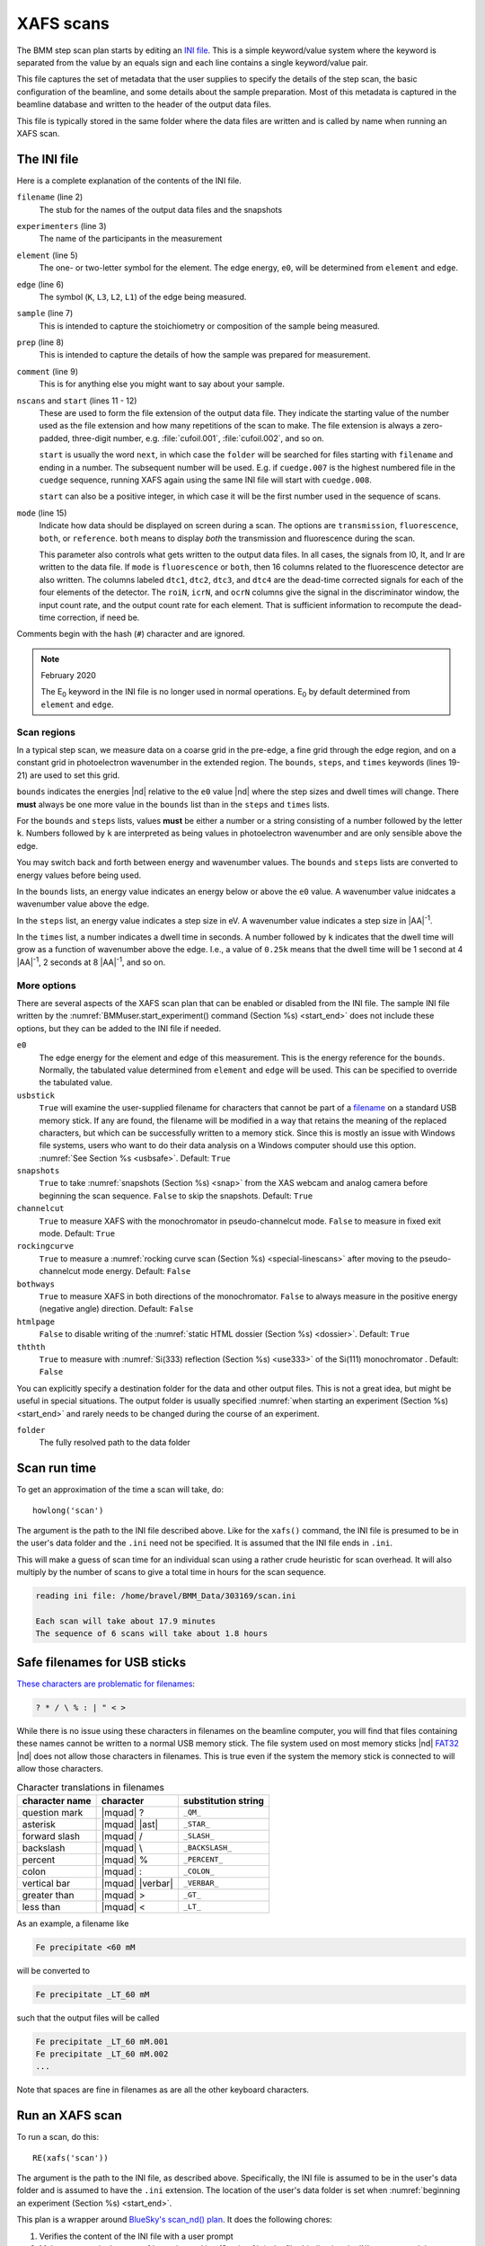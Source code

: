 ..
   This manual is copyright 2018 Bruce Ravel and released under
   The Creative Commons Attribution-ShareAlike License
   http://creativecommons.org/licenses/by-sa/3.0/

.. _xafs:

XAFS scans
==========

The BMM step scan plan starts by editing an `INI file
<https://en.wikipedia.org/wiki/INI_file>`_.  This is a simple
keyword/value system where the keyword is separated from the value by
an equals sign and each line contains a single keyword/value pair.

This file captures the set of metadata that the user supplies to
specify the details of the step scan, the basic configuration of the
beamline, and some details about the sample preparation.  Most of this
metadata is captured in the beamline database and written to the
header of the output data files.

This file is typically stored in the same folder where the data files
are written and is called by name when running an XAFS scan.


.. _ini:

The INI file
------------

.. sourcecode:: ini
   :linenos:

   [scan]
   filename      = cufoil
   experimenters = Betty Cooper, Veronica Lodge, Archibald Andrews

   element    = Cu
   edge       = K
   sample     = Cu metal
   prep       = standard foil
   comment    = Welcome to BMM

   nscans     = 3
   start      = next

   # mode is transmission, fluorescence, both, or reference
   mode = transmission

   ##  regions relative
   ##  to e0:         1      2      3      4
   bounds     = -200    -30     -10   15.5    15k
   steps      =      10     2.0    0.3    0.05k
   times      =      0.5    0.5    0.5    0.25k


Here is a complete explanation of the contents of the INI file.

``filename`` (line 2)
   The stub for the names of the output data files and the snapshots

``experimenters`` (line 3)
   The name of the participants in the measurement

``element`` (line 5)
   The one- or two-letter symbol for the element.  The edge energy,
   ``e0``, will be determined from ``element`` and ``edge``.

``edge`` (line 6)
   The symbol (``K``, ``L3``, ``L2``, ``L1``) of the edge being
   measured.

``sample`` (line 7)
   This is intended to capture the stoichiometry or composition of the
   sample being measured.

``prep`` (line 8)
   This is intended to capture the details of how the sample was
   prepared for measurement.

``comment`` (line 9)
   This is for anything else you might want to say about your sample.

``nscans`` and ``start`` (lines 11 - 12)
   These are used to form the file extension of the output data file.
   They indicate the starting value of the number used as the file
   extension and how many repetitions of the scan to make.  The file
   extension is always a zero-padded, three-digit number,
   e.g. :file:`cufoil.001`, :file:`cufoil.002`, and so on.

   ``start`` is usually the word ``next``, in which case the
   ``folder`` will be searched for files starting with ``filename``
   and ending in a number.  The subsequent number will be used.
   E.g. if ``cuedge.007`` is the highest numbered file in the
   ``cuedge`` sequence, running XAFS again using the same INI file
   will start with ``cuedge.008``.

   ``start`` can also be a positive integer, in which case it will be
   the first number used in the sequence of scans.

``mode`` (line 15)
   Indicate how data should be displayed on screen during a scan.  The
   options are ``transmission``, ``fluorescence``, ``both``, or
   ``reference``.  ``both`` means to display *both* the transmission
   and fluorescence during the scan.

   This parameter also controls what gets written to the output data
   files. In all cases, the signals from I0, It, and Ir are written to
   the data file.  If ``mode`` is ``fluorescence`` or ``both``, then
   16 columns related to the fluorescence detector are also
   written. The columns labeled ``dtc1``, ``dtc2``, ``dtc3``, and
   ``dtc4`` are the dead-time corrected signals for each of the four
   elements of the detector.  The ``roiN``, ``icrN``, and ``ocrN``
   columns give the signal in the discriminator window, the input
   count rate, and the output count rate for each element.  That is
   sufficient information to recompute the dead-time correction, if
   need be.

Comments begin with the hash (``#``) character and are ignored.

.. note:: February 2020

   The E\ :sub:`0` keyword in the INI file is no longer used in normal
   operations.  E\ :sub:`0` by default determined from ``element`` and
   ``edge``.


Scan regions
~~~~~~~~~~~~

In a typical step scan, we measure data on a coarse grid in the
pre-edge, a fine grid through the edge region, and on a constant grid
in photoelectron wavenumber in the extended region.  The ``bounds``,
``steps``, and ``times`` keywords (lines 19-21) are used to set this
grid.


``bounds`` indicates the energies |nd| relative to the ``e0`` value
|nd| where the step sizes and dwell times will change.  There **must**
always be one more value in the ``bounds`` list than in the ``steps``
and ``times`` lists.

For the ``bounds`` and ``steps`` lists, values **must** be either a
number or a string consisting of a number followed by the letter
``k``.  Numbers followed by ``k`` are interpreted as being values in
photoelectron wavenumber and are only sensible above the edge.

You may switch back and forth between energy and wavenumber values.
The ``bounds`` and ``steps`` lists are converted to energy values
before being used.

In the ``bounds`` lists, an energy value indicates an energy below or
above the ``e0`` value.  A wavenumber value inidcates a wavenumber
value above the edge.

In the ``steps`` list, an energy value indicates a step size in eV.  A
wavenumber value indicates a step size in |AA|:sup:`-1`.

In the ``times`` list, a number indicates a dwell time in seconds.  A
number followed by ``k`` indicates that the dwell time will grow as a
function of wavenumber above the edge.  I.e., a value of ``0.25k``
means that the dwell time will be 1 second at 4 |AA|:sup:`-1`, 2
seconds at 8 |AA|:sup:`-1`, and so on.


More options
~~~~~~~~~~~~

There are several aspects of the XAFS scan plan that can be enabled or
disabled from the INI file.  The sample INI file written by the
:numref:`BMMuser.start_experiment() command (Section %s) <start_end>`
does not include these options, but they can be added to the INI file
if needed.

``e0``
   The edge energy for the element and edge of this measurement.  This
   is the energy reference for the ``bounds``.  Normally, the
   tabulated value determined from ``element`` and ``edge`` will be
   used.  This can be specified to override the tabulated value.

``usbstick``
   ``True`` will examine the user-supplied filename for characters
   that cannot be part of a `filename
   <https://en.wikipedia.org/wiki/Filename#Reserved_characters_and_words>`_
   on a standard USB memory stick.  If any are found, the filename
   will be modified in a way that retains the meaning of the replaced
   characters, but which can be successfully written to a memory
   stick.  Since this is mostly an issue with Windows file systems,
   users who want to do  their data analysis on a Windows computer
   should use this option.  :numref:`See Section %s <usbsafe>`.
   Default: ``True``

``snapshots``
   ``True`` to take :numref:`snapshots (Section %s) <snap>` from the
   XAS webcam and analog camera before beginning the scan sequence.
   ``False`` to skip the snapshots.  Default: ``True``

``channelcut``
  ``True`` to measure XAFS with the monochromator in pseudo-channelcut
  mode.  ``False`` to measure in fixed exit mode.  Default: ``True``

``rockingcurve``
  ``True`` to measure a :numref:`rocking curve scan (Section %s)
  <special-linescans>` after moving to the pseudo-channelcut mode
  energy.  Default: ``False``

``bothways``
  ``True`` to measure XAFS in both directions of the monochromator.
  ``False`` to always measure in the positive energy (negative angle)
  direction.  Default: ``False``

``htmlpage`` 
  ``False`` to disable writing of the :numref:`static HTML dossier
  (Section %s) <dossier>`.  Default: ``True``

``ththth`` 
  ``True`` to measure with :numref:`Si(333) reflection (Section %s)
  <use333>` of the Si(111) monochromator .  Default: ``False``


You can explicitly specify a destination folder for the data and other
output files.  This is not a great idea, but might be useful in
special situations.  The output folder is usually specified
:numref:`when starting an experiment (Section %s) <start_end>` and
rarely needs to be changed during the course of an experiment.

``folder``
   The fully resolved path to the data folder



Scan run time
-------------

To get an approximation of the time a scan will take, do::

  howlong('scan')

The argument is the path to the INI file described above.  Like for
the ``xafs()`` command, the INI file is presumed to be in the user's
data folder and the ``.ini`` need not be specified.  It is assumed
that the INI file ends in ``.ini``.

This will make a guess of scan time for an individual scan using a
rather crude heuristic for scan overhead.  It will also multiply by
the number of scans to give a total time in hours for the scan
sequence.

.. code-block:: text

   reading ini file: /home/bravel/BMM_Data/303169/scan.ini

   Each scan will take about 17.9 minutes
   The sequence of 6 scans will take about 1.8 hours

.. todo:: Improve heuristic by doing statistics on scans.  Wait
   patiently for Andrew Welter's scan telemetry package.

.. _usbsafe:

Safe filenames for USB sticks
-----------------------------

`These characters are problematic for filenames
<https://en.wikipedia.org/wiki/Filename#Reserved_characters_and_words>`_:

.. code-block:: text

      ? * / \ % : | " < >

While there is no issue using these characters in filenames on the
beamline computer, you will find that files containing these names
cannot be written to a normal USB memory stick.  The file system used
on most memory sticks |nd| `FAT32
<https://en.wikipedia.org/wiki/USB_flash_drive#File_system>`_ |nd|
does not allow those characters in filenames.  This is true even if
the system the memory stick is connected to will allow those
characters.


.. table:: Character translations in filenames
   :name:  usb-characters

   ================   ==================   =======================
    character name     character            substitution string
   ================   ==================   =======================
    question mark      |mquad| ?            ``_QM_``		      
    asterisk           |mquad| |ast|        ``_STAR_``
    forward slash      |mquad| /            ``_SLASH_``		      
    backslash          |mquad| \\           ``_BACKSLASH_``		      
    percent            |mquad| %            ``_PERCENT_``		      
    colon              |mquad| :            ``_COLON_``		      
    vertical bar       |mquad| |verbar|     ``_VERBAR_``		      
    greater than       |mquad| >            ``_GT_``		      
    less than          |mquad| <            ``_LT_``		      
   ================   ==================   =======================


As an example, a filename like 

.. code-block:: text

   Fe precipitate <60 mM

will be converted to 

.. code-block:: text

   Fe precipitate _LT_60 mM

such that the output files will be called

.. code-block:: text

   Fe precipitate _LT_60 mM.001
   Fe precipitate _LT_60 mM.002
   ...

Note that spaces are fine in filenames as are all the other keyboard
characters.


.. _xafsscan:

Run an XAFS scan
----------------

To run a scan, do this::

  RE(xafs('scan'))

The argument is the path to the INI file, as described above.
Specifically, the INI file is assumed to be in the user's data folder
and is assumed to have the ``.ini`` extension.  The location of the
user's data folder is set when :numref:`beginning an experiment
(Section %s) <start_end>`.

This plan is a wrapper around `BlueSky's scan_nd() plan
<https://nsls-ii.github.io/bluesky/plans.html#multi-dimensional-scans>`_.
It does the following chores:

#. Verifies the content of the INI file with a user prompt

#. Makes an entry in the :numref:`experimental log (Section %s)
   <logfile>` indicating the INI contents and the current motor
   positions of all the important motors

#. Takes :numref:`snapshots (Section %s) <snap>` of the XAS webcam and
   the analog camera near the sample

#. Moves the monochromator to the center of the angular range of
   motion of the scan and enters pseudo-channel-cut mode

#. If using the Xspress3 to measure fluorescence with the Si-drift
   detector, an XRF spectrum will be recorded at that energy.

#. Generates a plotting subscription appropriate to the value of
   ``mode`` in the INI file

#. Enables a :numref:`set of suspenders (Section %s) <interrupt>`
   which will suspend the current XAFS scan in the event of a beam
   dump or a shutter closing (the suspenders are disabled at the end
   of the scan sequence)

#. Moves to the beginning of the scan range and begins taking scans
   using the ``scan_nd()`` plan and `cyclers
   <https://matplotlib.org/cycler/>`_ for energy values and dwell
   times constructed from the values of ``bounds``, ``steps``, and
   ``times`` read from the INI file

#. For each scan, notes the start and end times of the scan in the
   :numref:`experimental log (Section %s) <logfile>` along with the
   unique and transient IDs of the scan in the beamline database

#. After each scan, extracts the data table from the database and writes
   an ASCII file in the `XDI format
   <https://github.com/XraySpectroscopy/XAS-Data-Interchange>`_

#. After the full sequence of scans, write :numref:`a dossier (Section
   %s) <dossier>` containing a fairly complete record of the
   measurement |nd| including a crude first pass at the data reduction
   and processing |nd| made by the XAFS plan.

The plan also provides some tools to cleanup correctly (i.e. kill
certain motors, reset certain parameters) after a scan sequence ends
or is terminated.


Location of scan.ini file
~~~~~~~~~~~~~~~~~~~~~~~~~

When you launch an XAFS scan doing::

  RE(xafs('scan'))

This assumes that there is a file called ``scan.ini`` in the user's
data directory.  Note that you can drop the ``.ini`` |nd| the program
is smart enough to know that you want the ``.ini`` file by that name.
So that is completely equivalent to::

  RE(xafs('scan.ini'))

For instance, if the user's directory (``DATA``) is
``/home/bravel/BMM_Data/303303/``, then the scan plan will look for
the file ``/home/bravel/BMM_Data/303303/scan.ini``.  This is
equivalent to::

  RE(xafs(DATA + 'scan.ini'))

where ``+`` is the python string concatenation operator.

You can also explicitly state where your INI file is located, as in::

  RE(xafs('/home/bravel/BMM_Data/303303/scan.ini'))

In that case, the explicit location of the INI file will be used.

The ``DATA`` variable is set when the ``new_experiment()`` command is
run at the beginning of the experiment (:numref:`see Section %s
<start_end>`).  To know the value of the ``DATA`` variable, simply
type ``DATA`` at the command line and hit `Enter`.


.. _interrupt:

Interrupt an XAFS scan
~~~~~~~~~~~~~~~~~~~~~~

There are several scenarios where you may need to interrupt or halt an
XAFS scan.

Pause a scan and *resume*
  You can pause a scan at any time by
  hitting `Ctrl-c` twice.  This will return you to
  the command line, leaving the scan in a paused state.  To *resume*
  the scan, do::

    RE.resume()

  The scan will then continue from where it left off.

*Stop* a scan
  You can pause a scan at any time by hitting
  `Ctrl-c` twice.  This will return you to the
  command line, leaving the scan in a paused state.  To *end* the
  scan, do::

    RE.stop()

  The scan will then terminate, returning all motors and detectors to
  their resting state.

  This will also terminate a paused scan::

    RE.abort()

  The difference is that ``RE.stop()`` will tag the database entry of
  the current scan as ``success`` while ``RE.abort()`` will tag it as
  ``failed``.  In every other way, the two are equivalent |nd| each
  one will shut the scan down gracefully.

Pause a scan due to external events
  When the XAFS scan starts, it initiates a set of `suspenders
  <https://nsls-ii.github.io/bluesky/state-machine.html#automated-suspension>`_
  which respond to various external events, such as a shutter closing
  or the ring current dumping.  When one of these suspenders triggers,
  the scan will enter a paused state.  It will resume once the
  condition causing the suspension is resolved.  For example, when the
  closed shutter is re-opened or current is restored to the ring.  In
  general, a short bit of time is required to pass once the suspension
  condition is resolved before the scan resumes.  For instance,
  5 seconds are allowed to pass after a shutter is re-opened.

`Here is a summary of pausing, resuming, and stopping scans using
BlueSky
<https://nsls-ii.github.io/bluesky/state-machine.html#summary>`_.

Revisit an XAFS scan
--------------------

Grab a database entry and write it to an XDI file::

  db2xdi('/path/to/data/file', '<id>')

The first argument is the name of the output data file.  The second
argument is either the scan's unique ID |nd| something like
``f6619ed7-a8e5-41c2-a499-f793b0fcacec`` |nd| or the scan's transient
id number.  Both the unique and transient ids can be found in
:numref:`the dossier (Section %s) <dossier>`.

.. _macro:

Scan sequence macro
-------------------

A macro at BMM is a short bit of python code which sequentially moves
motors and initiates scans.  A common way of doing this is to make an
INI file for each sample that intend to measure.  The macro then moves
to each sample and runs the ``xafs()`` for each sample using the same
INI file.

.. sourcecode:: python
   :linenos:

   def sample_sequence():
      '''User-defined macro for running a sequence of motor motions and
      XAFS measurements'''
      (ok, text) = BMM_clear_to_start()
      if ok is False:
         print(error_msg('\n'+text) + bold_msg('Quitting macro....\n'))
         return(yield from null())
    
      BMMuser.macro_dryrun = False
      BMMuser.prompt = False
      BMM_log_info('Beginning sample macro')
      def main_plan():
          ### ---------------------------------------------------------------------------------------
          ### BOILERPLATE ABOVE THIS LINE -----------------------------------------------------------
          ##  EDIT BELOW THIS LINE
          #<--indentation matters!
    
          ## sample 1
          yield from slot(1)
          yield from xafs('sample1.ini')
          close_last_plot()                 # this command closes the plot on screen
    
          ## sample 2
          yield from slot(2)
          yield from xafs('sample2.ini')
          close_last_plot()

          ##  EDIT ABOVE THIS LINE
          ### BOILERPLATE BELOW THIS LINE -----------------------------------------------------------
          ### ---------------------------------------------------------------------------------------
      def cleanup_plan():
          yield from end_of_macro()
        
      yield from bluesky.preprocessors.finalize_wrapper(main_plan(), cleanup_plan())    
      yield from end_of_macro()
      BMM_log_info('Sample macro finished!')

The gray lines at lines 13-16 and 28-30 are comments indicating that
parts of the macro are intended for editing by the user while other
parts are boilerplate that make the macro work correctly.  In general,
you only want to edit the lines between those two comment blocks,
leaving the lines above and below untouched.

The calls to ``BMM_info()`` at lines 11 and 35 insert lines in the
:numref:`experiment log (Section %s) <log>` indicating the times that
the scan sequence begins and ends.

Setting the ``BMMuser.prompt`` parameter to ``False`` at line 9 skips
the step in the ``xafs()`` macro where the user is prompted to verify
that the scan is set up correctly.

This macro is for samples mounted on the sample wheel.  At lines 19
and 24, the wheel is rotated to the correct slot before launching the 
``xafs()`` command.

Alternately, you can use a single, master :file:`scan.ini` file that
covers all the metadata common to all the samples in a sequence.
Then, as part of the argument to the ``xafs()`` plan, specify those
metadata items specific to the sample. (This has proven to be the more
popular option among BMM users.)

.. sourcecode:: python
   :linenos:

   def sample_sequence():
      '''User-defined macro for running a sequence of motor motions and
      XAFS measurements'''
      (ok, text) = BMM_clear_to_start()
      if ok is False:
         print(error_msg('\n'+text) + bold_msg('Quitting macro....\n'))
         return(yield from null())
    
      BMMuser.macro_dryrun = False
      BMMuser.prompt = False
      BMM_log_info('Beginning sample macro')
      def main_plan():
          ### ---------------------------------------------------------------------------------------
          ### BOILERPLATE ABOVE THIS LINE -----------------------------------------------------------
          ##  EDIT BELOW THIS LINE
          #<--indentation matters!
    
          ## sample 1
          yield from slot(1)
          yield from xafs('scan.ini', filename='samp1', sample='first sample')
          close_last_plot()                 # this command closes the plot on screen
    
          ## sample 2
          yield from slot(2)
          yield from xafs('scan.ini', filename='samp2', sample='another sample', comment='my comment')
          close_last_plot()

          ##  EDIT ABOVE THIS LINE
          ### BOILERPLATE BELOW THIS LINE -----------------------------------------------------------
          ### ---------------------------------------------------------------------------------------
      def cleanup_plan():
          yield from end_of_macro()
        
      yield from bluesky.preprocessors.finalize_wrapper(main_plan(), cleanup_plan())    
      yield from end_of_macro()
      BMM_log_info('Sample macro finished!')

:numref:`Any keyword (Section %s) <ini>` from the INI file can be used
as a command argument in the call to ``xafs()``.  Arguments to
``xafs()`` will take priority over values in the INI file.


Assuming your macro file is stored in your data folder under the name
``macro.py``, you can load or reload the macro into the running
BlueSky session::

  %run -i BMMuser.data+'macro.py'

This creates (or overwrites) a new kind of plan called
``sample_sequence()`` (at line 1, you ``def``\ -ine a function of that
name). 

You can then run the macro by invoking the ``sample_sequence()``
function through the run engine::

  RE(scan_sequence())

Every time you edit the macro file, you **must** reload it into the
running BlueSky session.

The name of the macro file is not proscribed.  If it would be
convenient to have, say, ``macroFe.py`` and ``macroPt.py``, that's
fine.  Just be sure to explicitly ``%run -i`` the file using the
correct name.  Neither is the name of the command defined in the macro
proscribed.  It can be called almost anything (you should avoid
reserved words in Python and names already used for other things in
BlueSky) and run through the run engine (i.e. ``RE()``) like any other
BlueSky plan.






XAFS data file
--------------

XAFS data files are written to the `XDI format
<https://github.com/XraySpectroscopy/XAS-Data-Interchange>`_.  Here is
an example.  You can see how the metadata from the INI file and
elsewhere is captured in the output XDI file.

.. todo:: Document use of ``XDI_record`` dictionary to control which
	  xafs motors and/or temperatures get recorded in the XDI header

.. code-block:: text

   # XDI/1.0 BlueSky/1.3.0
   # Beamline.name: BMM (06BM) -- Beamline for Materials Measurement
   # Beamline.xray_source: NSLS-II three-pole wiggler
   # Beamline.collimation: paraboloid mirror, 5 nm Rh on 30 nm Pt
   # Beamline.focusing: torroidal mirror with bender, 5 nm Rh on 30 nm Pt
   # Beamline.harmonic_rejection: none
   # Detector.I0: 10 cm N2
   # Detector.I1: 25 cm N2
   # Detector.I2: 25 cm N2
   # Detector.fluorescence: SII Vortex ME4 (4-element silicon drift)
   # Element.symbol: Mo
   # Element.edge: K
   # Facility.name: NSLS-II
   # Facility.current: 374.3 mA
   # Facility.energy: 3.0 GeV
   # Facility.mode: top-off
   # Facility.GUP: 333333
   # Facility.SAF: 344344
   # Mono.name: Si(311)
   # Mono.d_spacing: 1.6376385 Å
   # Mono.encoder_resolution: 0.0000050 deg/ct
   # Mono.angle_offset: 15.9943932 deg
   # Mono.scan_mode: pseudo channel cut
   # Mono.scan_type: step
   # Mono.direction: forward in energy
   # Sample.name: Sedovite
   # Sample.prep: speck of mineral in a holder in a gel cap
   # Sample.x_position: 2.750
   # Sample.y_position: 147.670
   # Scan.edge_energy: 20000.0
   # Scan.start_time: 2018-07-08T16:26:49
   # Scan.end_time: 2018-07-08T16:44:22
   # Scan.transient_id: 1447
   # Scan.uid: 442bb882-1e46-4607-a12d-1bca2efa74af
   # Scan.plot_hint: (DTC1 + DTC2 + DTC3 + DTC4) / I0  --  ($7+$8+$9+$10) / $4
   # Column.1: energy eV
   # Column.2: requested_energy eV
   # Column.3: measurement_time seconds
   # Column.4: I0 nA
   # Column.5: It nA
   # Column.6: Ir nA
   # Column.7: DTC1
   # Column.8: DTC2
   # Column.9: DTC3
   # Column.10: DTC4
   # Column.11: ROI1 counts
   # Column.12: ICR1 counts
   # Column.13: OCR1 counts
   # Column.14: ROI2 counts
   # Column.15: ICR2 counts
   # Column.16: OCR2 counts
   # Column.17: ROI3 counts
   # Column.18: ICR3 counts
   # Column.19: OCR3 counts
   # Column.20: ROI4 counts
   # Column.21: ICR4 counts
   # Column.22: OCR4 counts
   # ///////////
   # focused beam, Kyzylsai Dep., Chu-lli Mts., Zhambyl Dist., Kazakhstan 3852
   # -----------
   # energy  requested_energy  measurement_time  I0  It  Ir  DTC1  DTC2  DTC3  DTC4  ROI1  ICR1  OCR1  ROI2  ICR2  OCR2  ROI3  ICR3  OCR3  ROI4  ICR4  OCR4
   19809.967  19810.000  0.500  22.780277  28.026418  5.844915  3393.671531  3512.331211  2189.485830  2294.254018  2984.0  86162.0  79706.0  3085.0  86771.0  80213.0  2018.0  57884.0  55169.0  2085.0  64398.0  60757.0
   19820.016  19820.000  0.500  23.017712  28.316410  5.912596  3607.981130  3515.807498  2272.542220  2255.901234  3160.0  87991.0  81171.0  3088.0  87790.0  81205.0  2093.0  58242.0  55481.0  2036.0  66029.0  61927.0
   19830.022  19830.000  0.500  23.191409  28.546075  5.971688  3398.408050  3343.071835  2237.827496  2348.453171  2983.0  88018.0  81376.0  2930.0  88064.0  81298.0  2061.0  59218.0  56443.0  2120.0  66896.0  62787.0
   19840.073  19840.000  0.500  23.022700  28.346179  5.941913  3424.112880  3464.005608  2199.187023  2294.868496  3007.0  87171.0  80589.0  3042.0  87734.0  81137.0  2023.0  58516.0  55684.0  2075.0  66318.0  62324.0
   .
    .
     .
